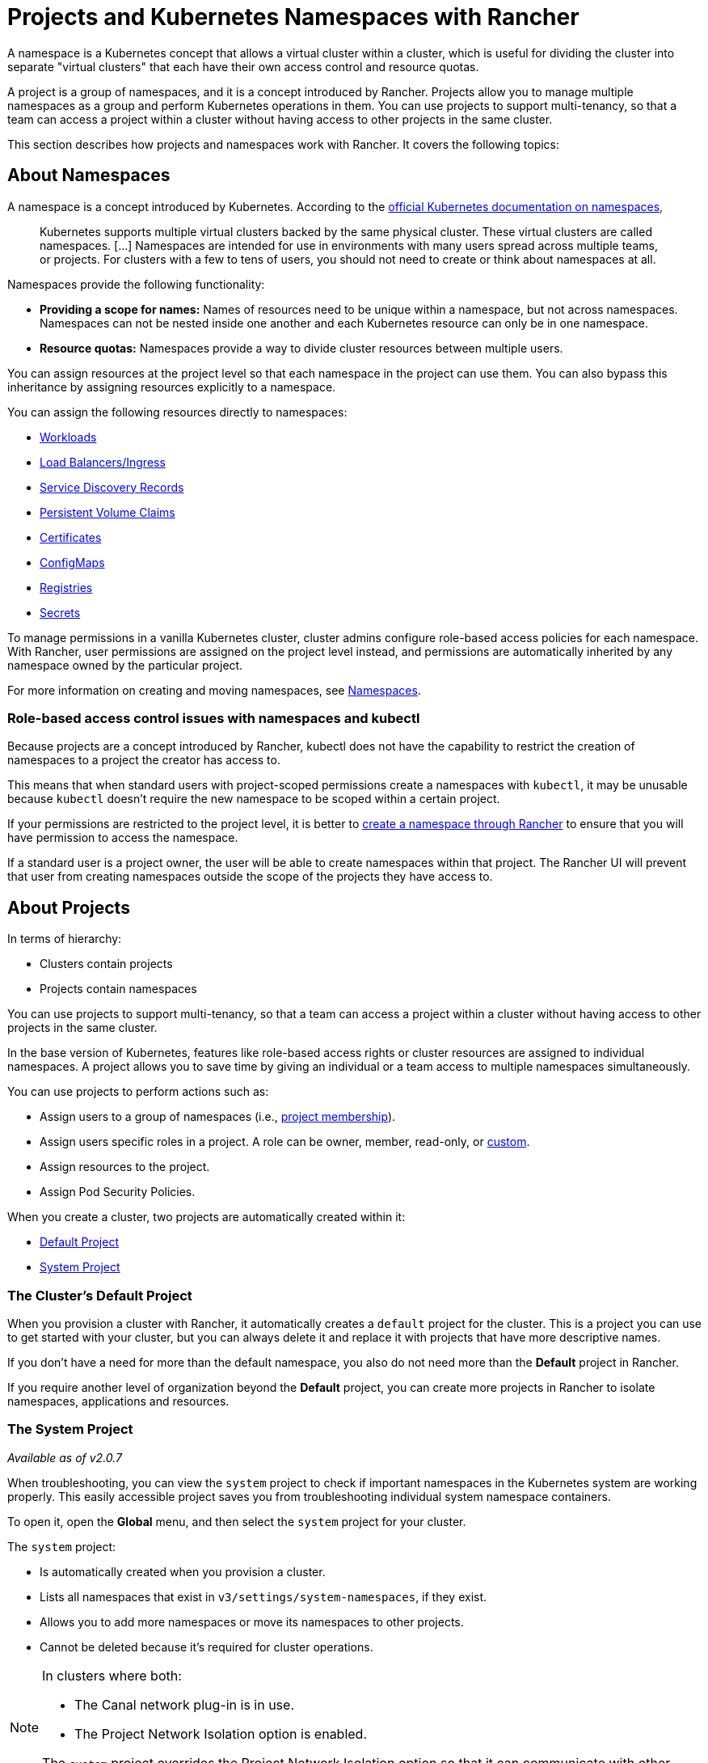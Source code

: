 = Projects and Kubernetes Namespaces with Rancher
:description: Rancher Projects ease the administrative burden of your cluster and support multi-tenancy. Learn to create projects and divide projects into Kubernetes namespaces

A namespace is a Kubernetes concept that allows a virtual cluster within a cluster, which is useful for dividing the cluster into separate "virtual clusters" that each have their own access control and resource quotas.

A project is a group of namespaces, and it is a concept introduced by Rancher. Projects allow you to manage multiple namespaces as a group and perform Kubernetes operations in them. You can use projects to support multi-tenancy, so that a team can access a project within a cluster without having access to other projects in the same cluster.

This section describes how projects and namespaces work with Rancher. It covers the following topics:

== About Namespaces

A namespace is a concept introduced by Kubernetes. According to the https://kubernetes.io/docs/concepts/overview/working-with-objects/namespaces/[official Kubernetes documentation on namespaces,]

____
Kubernetes supports multiple virtual clusters backed by the same physical cluster. These virtual clusters are called namespaces. [...] Namespaces are intended for use in environments with many users spread across multiple teams, or projects. For clusters with a few to tens of users, you should not need to create or think about namespaces at all.
____

Namespaces provide the following functionality:

* *Providing a scope for names:* Names of resources need to be unique within a namespace, but not across namespaces. Namespaces can not be nested inside one another and each Kubernetes resource can only be in one namespace.
* *Resource quotas:* Namespaces provide a way to divide cluster resources between multiple users.

You can assign resources at the project level so that each namespace in the project can use them. You can also bypass this inheritance by assigning resources explicitly to a namespace.

You can assign the following resources directly to namespaces:

* xref:../../new-user-guides/kubernetes-resources-setup/workloads-and-pods/workloads-and-pods.adoc[Workloads]
* xref:../../new-user-guides/kubernetes-resources-setup/load-balancer-and-ingress-controller/load-balancer-and-ingress-controller.adoc[Load Balancers/Ingress]
* xref:../../new-user-guides/kubernetes-resources-setup/create-services.adoc[Service Discovery Records]
* xref:create-kubernetes-persistent-storage/create-kubernetes-persistent-storage.adoc[Persistent Volume Claims]
* xref:../../new-user-guides/kubernetes-resources-setup/encrypt-http-communication.adoc[Certificates]
* xref:../../new-user-guides/kubernetes-resources-setup/configmaps.adoc[ConfigMaps]
* xref:../../new-user-guides/kubernetes-resources-setup/kubernetes-and-docker-registries.adoc[Registries]
* xref:../../new-user-guides/kubernetes-resources-setup/secrets.adoc[Secrets]

To manage permissions in a vanilla Kubernetes cluster, cluster admins configure role-based access policies for each namespace. With Rancher, user permissions are assigned on the project level instead, and permissions are automatically inherited by any namespace owned by the particular project.

For more information on creating and moving namespaces, see xref:../manage-projects/manage-namespaces.adoc[Namespaces].

=== Role-based access control issues with namespaces and kubectl

Because projects are a concept introduced by Rancher, kubectl does not have the capability to restrict the creation of namespaces to a project the creator has access to.

This means that when standard users with project-scoped permissions create a namespaces with `kubectl`, it may be unusable because `kubectl` doesn't require the new namespace to be scoped within a certain project.

If your permissions are restricted to the project level, it is better to xref:../manage-projects/manage-namespaces.adoc[create a namespace through Rancher] to ensure that you will have permission to access the namespace.

If a standard user is a project owner, the user will be able to create namespaces within that project. The Rancher UI will prevent that user from creating namespaces outside the scope of the projects they have access to.

== About Projects

In terms of hierarchy:

* Clusters contain projects
* Projects contain namespaces

You can use projects to support multi-tenancy, so that a team can access a project within a cluster without having access to other projects in the same cluster.

In the base version of Kubernetes, features like role-based access rights or cluster resources are assigned to individual namespaces. A project allows you to save time by giving an individual or a team access to multiple namespaces simultaneously.

You can use projects to perform actions such as:

* Assign users to a group of namespaces (i.e., xref:../manage-projects/add-users-to-projects.adoc[project membership]).
* Assign users specific roles in a project. A role can be owner, member, read-only, or xref:../authentication-permissions-and-global-configuration/manage-role-based-access-control-rbac/custom-roles.adoc[custom].
* Assign resources to the project.
* Assign Pod Security Policies.

When you create a cluster, two projects are automatically created within it:

* <<the-clusters-default-project,Default Project>>
* <<the-system-project,System Project>>

=== The Cluster's Default Project

When you provision a cluster with Rancher, it automatically creates a `default` project for the cluster. This is a project you can use to get started with your cluster, but you can always delete it and replace it with projects that have more descriptive names.

If you don't have a need for more than the default namespace, you also do not need more than the *Default* project in Rancher.

If you require another level of organization beyond the *Default* project, you can create more projects in Rancher to isolate namespaces, applications and resources.

=== The System Project

_Available as of v2.0.7_

When troubleshooting, you can view the `system` project to check if important namespaces in the Kubernetes system are working properly. This easily accessible project saves you from troubleshooting individual system namespace containers.

To open it, open the *Global* menu, and then select the `system` project for your cluster.

The `system` project:

* Is automatically created when you provision a cluster.
* Lists all namespaces that exist in `v3/settings/system-namespaces`, if they exist.
* Allows you to add more namespaces or move its namespaces to other projects.
* Cannot be deleted because it's required for cluster operations.

[NOTE]
====
In clusters where both:

* The Canal network plug-in is in use.
* The Project Network Isolation option is enabled.

The `system` project overrides the Project Network Isolation option so that it can communicate with other projects, collect logs, and check health.
====

== Project Authorization

Standard users are only authorized for project access in two situations:

* An administrator, cluster owner or cluster member explicitly adds the standard user to the project's *Members* tab.
* Standard users can access projects that they create themselves.

== Pod Security Policies

Rancher extends Kubernetes to allow the application of https://kubernetes.io/docs/concepts/security/pod-security-policy/[Pod Security Policies] at the xref:../manage-projects/manage-pod-security-policies.adoc[project level] in addition to the xref:./add-a-pod-security-policy.adoc[cluster level.] However, as a best practice, we recommend applying Pod Security Policies at the cluster level.

== Creating Projects

This section describes how to create a new project with a name and with optional pod security policy, members, and resource quotas.

. <<1-name-a-new-project,Name a new project.>>
. <<2-optional-select-a-pod-security-policy,Optional: Select a pod security policy.>>
. <<3-recommended-add-project-members,Recommended: Add project members.>>
. <<4-optional-add-resource-quotas,Optional: Add resource quotas.>>

=== 1. Name a New Project

. From the *Global* view, choose *Clusters* from the main menu. From the *Clusters* page, open the cluster from which you want to create a project.
. From the main menu, choose *Projects/Namespaces*. Then click *Add Project*.
. Enter a *Project Name*.

=== 2. Optional: Select a Pod Security Policy

This option is only available if you've already created a Pod Security Policy. For instruction, see xref:../authentication-permissions-and-global-configuration/create-pod-security-policies.adoc[Creating Pod Security Policies].

Assigning a PSP to a project will:

* Override the cluster's default PSP.
* Apply the PSP to the project.
* Apply the PSP to any namespaces you add to the project later.

=== 3. Recommended: Add Project Members

Use the *Members* section to provide other users with project access and roles.

By default, your user is added as the project `Owner`.

____
*Notes on Permissions:*

* Users assigned the `Owner` or `Member` role for a project automatically inherit the `namespace creation` role. However, this role is a https://kubernetes.io/docs/reference/access-authn-authz/rbac/#role-and-clusterrole[Kubernetes ClusterRole], meaning its scope extends to all projects in the cluster. Therefore, users explicitly assigned the `Owner` or `Member` role for a project can create namespaces in other projects they're assigned to, even with only the `Read Only` role assigned.
* By default, the Rancher role of `project-member` inherits from the `Kubernetes-edit` role, and the `project-owner` role inherits from the `Kubernetes-admin` role. As such, both `project-member` and `project-owner` roles will allow for namespace management, including the ability to create and delete namespaces.
* Choose `Custom` to create a custom role on the fly: link:../authentication-permissions-and-global-configuration/manage-role-based-access-control-rbac/cluster-and-project-roles.adoc#custom-project-roles[Custom Project Roles].
____

To add members:

. Click *Add Member*.
. From the *Name* combo box, search for a user or group that you want to assign project access. Note: You can only search for groups if external authentication is enabled.
. From the *Role* drop-down, choose a role. For more information, refer to the xref:../authentication-permissions-and-global-configuration/manage-role-based-access-control-rbac/cluster-and-project-roles.adoc[documentation on project roles.]

=== 4. Optional: Add Resource Quotas

_Available as of v2.1.0_

Resource quotas limit the resources that a project (and its namespaces) can consume. For more information, see xref:../manage-projects/manage-project-resource-quotas/manage-project-resource-quotas.adoc[Resource Quotas].

To add a resource quota,

. Click *Add Quota*.
. Select a Resource Type. For more information, see xref:../manage-projects/manage-project-resource-quotas/manage-project-resource-quotas.adoc[Resource Quotas.].
. Enter values for the *Project Limit* and the *Namespace Default Limit*.
. *Optional:* Specify *Container Default Resource Limit*, which will be applied to every container started in the project. The parameter is recommended if you have CPU or Memory limits set by the Resource Quota. It can be overridden on per an individual namespace or a container level. For more information, see xref:../manage-projects/manage-project-resource-quotas/manage-project-resource-quotas.adoc[Container Default Resource Limit] Note: This option is available as of v2.2.0.
. Click *Create*.

*Result:* Your project is created. You can view it from the cluster's *Projects/Namespaces* view.

|===
| Field | Description

| Project Limit
| The overall resource limit for the project.

| Namespace Default Limit
| The default resource limit available for each namespace. This limit is propagated to each namespace in the project when created. The combined limit of all project namespaces shouldn't exceed the project limit.
|===

== Switching between Clusters and Projects

To switch between clusters and projects, use the *Global* drop-down available in the main menu.

image::/img/global-menu.png[Global Menu]

Alternatively, you can switch between projects and clusters using the main menu.

* To switch between clusters, open the *Global* view and select *Clusters* from the main menu. Then open a cluster.
* To switch between projects, open a cluster, and then select *Projects/Namespaces* from the main menu. Select the link for the project that you want to open.
